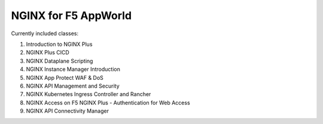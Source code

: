 NGINX for F5 AppWorld
=====================

Currently included classes:

#. Introduction to NGINX Plus
#. NGINX Plus CICD
#. NGINX Dataplane Scripting
#. NGINX Instance Manager Introduction
#. NGINX App Protect WAF & DoS
#. NGINX API Management and Security
#. NGINX Kubernetes Ingress Controller and Rancher
#. NGINX Access on F5 NGINX Plus - Authentication for Web Access
#. NGINX API Connectivity Manager